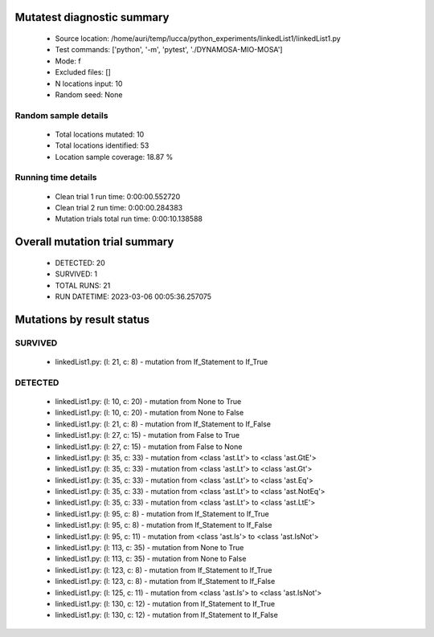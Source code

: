 Mutatest diagnostic summary
===========================
 - Source location: /home/auri/temp/lucca/python_experiments/linkedList1/linkedList1.py
 - Test commands: ['python', '-m', 'pytest', './DYNAMOSA-MIO-MOSA']
 - Mode: f
 - Excluded files: []
 - N locations input: 10
 - Random seed: None

Random sample details
---------------------
 - Total locations mutated: 10
 - Total locations identified: 53
 - Location sample coverage: 18.87 %


Running time details
--------------------
 - Clean trial 1 run time: 0:00:00.552720
 - Clean trial 2 run time: 0:00:00.284383
 - Mutation trials total run time: 0:00:10.138588

Overall mutation trial summary
==============================
 - DETECTED: 20
 - SURVIVED: 1
 - TOTAL RUNS: 21
 - RUN DATETIME: 2023-03-06 00:05:36.257075


Mutations by result status
==========================


SURVIVED
--------
 - linkedList1.py: (l: 21, c: 8) - mutation from If_Statement to If_True


DETECTED
--------
 - linkedList1.py: (l: 10, c: 20) - mutation from None to True
 - linkedList1.py: (l: 10, c: 20) - mutation from None to False
 - linkedList1.py: (l: 21, c: 8) - mutation from If_Statement to If_False
 - linkedList1.py: (l: 27, c: 15) - mutation from False to True
 - linkedList1.py: (l: 27, c: 15) - mutation from False to None
 - linkedList1.py: (l: 35, c: 33) - mutation from <class 'ast.Lt'> to <class 'ast.GtE'>
 - linkedList1.py: (l: 35, c: 33) - mutation from <class 'ast.Lt'> to <class 'ast.Gt'>
 - linkedList1.py: (l: 35, c: 33) - mutation from <class 'ast.Lt'> to <class 'ast.Eq'>
 - linkedList1.py: (l: 35, c: 33) - mutation from <class 'ast.Lt'> to <class 'ast.NotEq'>
 - linkedList1.py: (l: 35, c: 33) - mutation from <class 'ast.Lt'> to <class 'ast.LtE'>
 - linkedList1.py: (l: 95, c: 8) - mutation from If_Statement to If_True
 - linkedList1.py: (l: 95, c: 8) - mutation from If_Statement to If_False
 - linkedList1.py: (l: 95, c: 11) - mutation from <class 'ast.Is'> to <class 'ast.IsNot'>
 - linkedList1.py: (l: 113, c: 35) - mutation from None to True
 - linkedList1.py: (l: 113, c: 35) - mutation from None to False
 - linkedList1.py: (l: 123, c: 8) - mutation from If_Statement to If_True
 - linkedList1.py: (l: 123, c: 8) - mutation from If_Statement to If_False
 - linkedList1.py: (l: 125, c: 11) - mutation from <class 'ast.Is'> to <class 'ast.IsNot'>
 - linkedList1.py: (l: 130, c: 12) - mutation from If_Statement to If_True
 - linkedList1.py: (l: 130, c: 12) - mutation from If_Statement to If_False